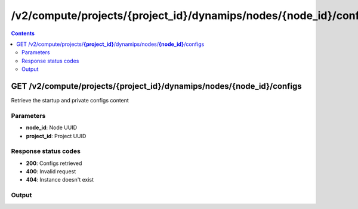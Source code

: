 /v2/compute/projects/{project_id}/dynamips/nodes/{node_id}/configs
------------------------------------------------------------------------------------------------------------------------------------------

.. contents::

GET /v2/compute/projects/**{project_id}**/dynamips/nodes/**{node_id}**/configs
~~~~~~~~~~~~~~~~~~~~~~~~~~~~~~~~~~~~~~~~~~~~~~~~~~~~~~~~~~~~~~~~~~~~~~~~~~~~~~~~~~~~~~~~~~~~~~~~~~~~~~~~~~~~~~~~~~~~~~~~~~~~~~~~~~~~~~~~~~~~~~~~~~~~~~~~~~~~~~
Retrieve the startup and private configs content

Parameters
**********
- **node_id**: Node UUID
- **project_id**: Project UUID

Response status codes
**********************
- **200**: Configs retrieved
- **400**: Invalid request
- **404**: Instance doesn't exist

Output
*******
.. raw:: html

    <table>
    <tr>                 <th>Name</th>                 <th>Mandatory</th>                 <th>Type</th>                 <th>Description</th>                 </tr>
    <tr><td>private_config_content</td>                    <td> </td>                     <td>['string', 'null']</td>                     <td>Content of the private configuration file</td>                     </tr>
    <tr><td>startup_config_content</td>                    <td> </td>                     <td>['string', 'null']</td>                     <td>Content of the startup configuration file</td>                     </tr>
    </table>

